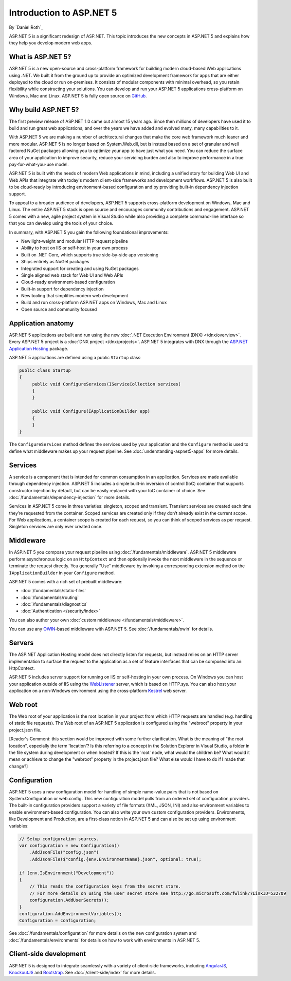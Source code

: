 Introduction to ASP.NET 5
=========================

By `Daniel Roth`_

ASP.NET 5 is a significant redesign of ASP.NET. This topic introduces the new concepts in ASP.NET 5 and explains how they help you develop modern web apps.

What is ASP.NET 5?
------------------

ASP.NET 5 is a new open-source and cross-platform framework for building modern cloud-based Web applications using .NET. We built it from the ground up to provide an optimized development framework for apps that are either deployed to the cloud or run on-premises. It consists of modular components with minimal overhead, so you retain flexibility while constructing your solutions. You can develop and run your ASP.NET 5 applications cross-platform on Windows, Mac and Linux. ASP.NET 5 is fully open source on `GitHub <https://github.com/aspnet/home>`_.

Why build ASP.NET 5?
--------------------

The first preview release of ASP.NET 1.0 came out almost 15 years ago.  Since then millions of developers have used it to build and run great web applications, and over the years we have added and evolved many, many capabilities to it.

With ASP.NET 5 we are making a number of architectural changes that make the core web framework much leaner and more modular. ASP.NET 5 is no longer based on System.Web.dll, but is instead based on a set of granular and well factored NuGet packages allowing you to optimize your app to have just what you need. You can reduce the surface area of your application to improve security, reduce your servicing burden and also to improve performance in a true pay-for-what-you-use model.

ASP.NET 5 is built with the needs of modern Web applications in mind, including a unified story for building Web UI and Web APIs that integrate with today's modern client-side frameworks and development workflows. ASP.NET 5 is also built to be cloud-ready by introducing environment-based configuration and by providing built-in dependency injection support.

To appeal to a broader audience of developers, ASP.NET 5 supports cross-platform development on Windows, Mac and Linux. The entire ASP.NET 5 stack is open source and encourages community contributions and engagement. ASP.NET 5  comes with a new, agile project system in Visual Studio while also providing a complete command-line interface so that you can develop using the tools of your choice.

In summary, with ASP.NET 5 you gain the following foundational improvements:

- New light-weight and modular HTTP request pipeline
- Ability to host on IIS or self-host in your own process
- Built on .NET Core, which supports true side-by-side app versioning
- Ships entirely as NuGet packages
- Integrated support for creating and using NuGet packages
- Single aligned web stack for Web UI and Web APIs
- Cloud-ready environment-based configuration
- Built-in support for dependency injection
- New tooling that simplifies modern web development
- Build and run cross-platform ASP.NET apps on Windows, Mac and Linux
- Open source and community focused

Application anatomy
-------------------

ASP.NET 5 applications are built and run using the new :doc:`.NET Execution Environment (DNX) </dnx/overview>`. Every ASP.NET 5 project is a :doc:`DNX project </dnx/projects>`. ASP.NET 5 integrates with DNX through the `ASP.NET Application Hosting <https://nuget.org/packages/Microsoft.AspNet.Hosting>`_ package.

ASP.NET 5 applications are defined using a public ``Startup`` class:

.. code-block:: c#

    public class Startup
    {
         public void ConfigureServices(IServiceCollection services)
         {
         }

         public void Configure(IApplicationBuilder app)
         {
         }
    }

The ``ConfigureServices`` method defines the services used by your application and the ``Configure`` method is used to define what middleware makes up your request pipeline. See :doc:`understanding-aspnet5-apps` for more details.

Services
--------

A service is a component that is intended for common consumption in an application. Services are made available through dependency injection. ASP.NET 5 includes a simple built-in inversion of control (IoC) container that supports constructor injection by default, but can be easily replaced with your IoC container of choice. See :doc:`/fundamentals/dependency-injection` for more details.

Services in ASP.NET 5 come in three varieties: singleton, scoped and transient. Transient services are created each time they’re requested from the container. Scoped services are created only if they don’t already exist in the current scope. For Web applications, a container scope is created for each request, so you can think of scoped services as per request. Singleton services are only ever created once.

Middleware
----------

In ASP.NET 5 you compose your request pipeline using :doc:`/fundamentals/middleware`. ASP.NET 5 middleware perform asynchronous logic on an ``HttpContext`` and then optionally  invoke the next middleware in the sequence or terminate the request directly. You generally "Use" middleware by invoking a corresponding extension method on the ``IApplicationBuilder`` in your ``Configure`` method.

ASP.NET 5 comes with a rich set of prebuilt middleware:

- :doc:`/fundamentals/static-files`
- :doc:`/fundamentals/routing`
- :doc:`/fundamentals/diagnostics`
- :doc:`Authentication </security/index>`

You can also author your own :doc:`custom middleware </fundamentals/middleware>`.

You can use any `OWIN <http://owin.org>`_-based middleware with ASP.NET 5. See :doc:`/fundamentals/owin` for details.

Servers
-------

The ASP.NET Application Hosting model does not directly listen for requests, but instead relies on an HTTP server implementation to surface the request to the application as a set of feature interfaces that can be composed into an HttpContext.

ASP.NET 5 includes server support for running on IIS or self-hosting in your own process. On Windows you can host your application outside of IIS using the `WebListener <https://nuget.org/packages/Microsoft.AspNet.Server.WebListener>`_ server, which is based on HTTP.sys. You can also host your application on a non-Windows environment using the cross-platform `Kestrel <https://nuget.org/packages/Kestrel>`_ web server.

Web root
--------

The Web root of your application is the root location in your project from which HTTP requests are handled (e.g. handling of static file requests). The Web root of an ASP.NET 5 application is configured using the "webroot" property in your project.json file.

[Reader's Comment: this section would be improved with some further clarification. What is the meaning of "the root location", especially the term 'location'? Is this referring to a concept in the Solution Explorer in Visual Studio, a folder in the file system during development or when hosted? If this is the 'root' node, what would the children be? What would it mean or achieve to change the "webroot" property in the project.json file? What else would I have to do if I made that change?]

Configuration
-------------

ASP.NET 5 uses a new configuration model for handling of simple name-value pairs that is not based on System.Configuration or web.config. This new configuration model pulls from an ordered set of configuration providers. The built-in configuration providers support a variety of file formats (XML, JSON, INI) and also environment variables to enable environment-based configuration. You can also write your own custom configuration providers. Environments, like Development and Production, are a first-class notion in ASP.NET 5 and can also be set up using environment variables:

.. code-block:: c#

    // Setup configuration sources.
    var configuration = new Configuration()
        .AddJsonFile("config.json")
        .AddJsonFile($"config.{env.EnvironmentName}.json", optional: true);

    if (env.IsEnvironment("Development"))
    {
        // This reads the configuration keys from the secret store.
        // For more details on using the user secret store see http://go.microsoft.com/fwlink/?LinkID=532709
        configuration.AddUserSecrets();
    }
    configuration.AddEnvironmentVariables();
    Configuration = configuration;

See :doc:`/fundamentals/configuration` for more details on the new configuration system and :doc:`/fundamentals/environments` for details on how to work with environments in ASP.NET 5.

Client-side development
-----------------------

ASP.NET 5 is designed to integrate seamlessly with a variety of client-side frameworks, including `AngularJS <https://angularjs.org/>`_, `KnockoutJS <http://knockoutjs.com>`_ and `Bootstrap <http://getbootstrap.com/>`_. See :doc:`/client-side/index` for more details.

